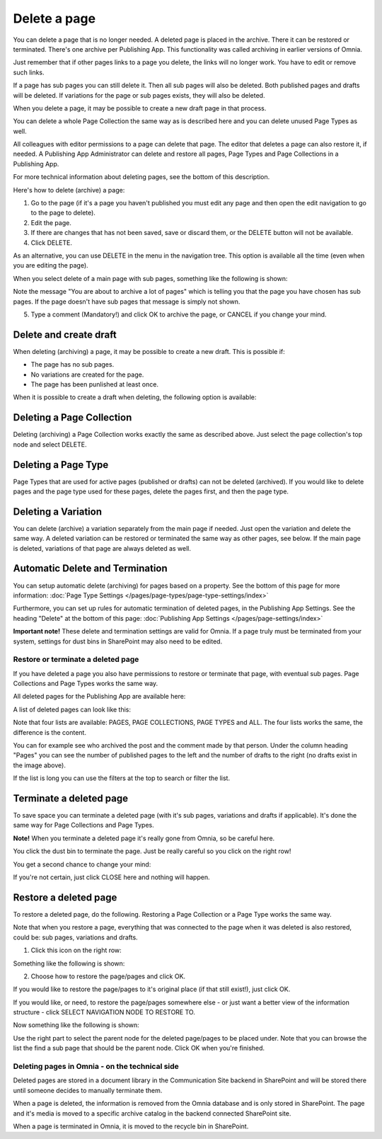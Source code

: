 Delete a page
================= 

You can delete a page that is no longer needed. A deleted page is placed in the archive. There it can be restored or terminated. There's one archive per Publishing App. This functionality was called archiving in earlier versions of Omnia.

Just remember that if other pages links to a page you delete, the links will no longer work. You have to edit or remove such links.

If a page has sub pages you can still delete it. Then all sub pages will also be deleted. Both published pages and drafts will be deleted. If variations for the page or sub pages exists, they will also be deleted.

When you delete a page, it may be possible to create a new draft page in that process.

You can delete a whole Page Collection the same way as is described here and you can delete unused Page Types as well.

All colleagues with editor permissions to a page can delete that page. The editor that deletes a page can also restore it, if needed. A Publishing App Administrator can delete and restore all pages, Page Types and Page Collections in a Publishing App.

For more technical information about deleting pages, see the bottom of this description.

Here's how to delete (archive) a page:

1. Go to the page (if it's a page you haven't published you must edit any page and then open the edit navigation to go to the page to delete).
2. Edit the page.
3. If there are changes that has not been saved, save or discard them, or the DELETE button will not be available.
4. Click DELETE.

.. image:: archive-menu2-new3.png

As an alternative, you can use DELETE in the menu in the navigation tree. This option is available all the time (even when you are editing the page).

.. image:: delete-page-menu-new2.png

When you select delete of a main page with sub pages, something like the following is shown:

.. image:: archive-message-new.png

Note the message "You are about to archive a lot of pages" which is telling you that the page you have chosen has sub pages. If the page doesn't have sub pages that message is simply not shown.

5. Type a comment (Mandatory!) and click OK to archive the page, or CANCEL if you change your mind.

Delete and create draft
--------------------------
When deleting (archiving) a page, it may be possible to create a new draft. This is possible if:

+ The page has no sub pages.
+ No variations are created for the page.
+ The page has been punlished at least once.

When it is possible to create a draft when deleting, the following option is available:

.. image:: archive-create-draft-new2.png

Deleting a Page Collection
------------------------------
Deleting (archiving) a Page Collection works exactly the same as described above. Just select the page collection's top node and select DELETE.

Deleting a Page Type
-------------------------
Page Types that are used for active pages (published or drafts) can not be deleted (archived). If you would like to delete pages and the page type used for these pages, delete the pages first, and then the page type.

Deleting a Variation
------------------------
You can delete (archive) a variation separately from the main page if needed. Just open the variation and delete the same way. A deleted variation can be restored or terminated the same way as other pages, see below. If the main page is deleted, variations of that page are always deleted as well.

Automatic Delete and Termination
--------------------------------------
You can setup automatic delete (archiving) for pages based on a property. See the bottom of this page for more information: :doc:`Page Type Settings </pages/page-types/page-type-settings/index>`

Furthermore, you can set up rules for automatic termination of deleted pages, in the Publishing App Settings. See the heading "Delete" at the bottom of this page: :doc:`Publishing App Settings </pages/page-settings/index>`

**Important note!** These delete and termination settings are valid for Omnia. If a page truly must be terminated from your system, settings for dust bins in SharePoint may also need to be edited.

Restore or terminate a deleted page
*****************************************
If you have deleted a page you also have permissions to restore or terminate that page, with eventual sub pages. Page Collections and Page Types works the same way.

All deleted pages for the Publishing App are available here:

.. image:: archive-new2.png

A list of deleted pages can look like this:

.. image:: archive-list-new2.png

Note that four lists are available: PAGES, PAGE COLLECTIONS, PAGE TYPES and ALL. The four lists works the same, the difference is the content.

You can for example see who archived the post and the comment made by that person. Under the column heading "Pages" you can see the number of published pages to the left and the number of drafts to the right (no drafts exist in the image above). 

If the list is long you can use the filters at the top to search or filter the list.

Terminate a deleted page
----------------------------
To save space you can terminate a deleted page (with it's sub pages, variations and drafts if applicable). It's done the same way for Page Collections and Page Types.

**Note!** When you terminate a deleted page it's really gone from Omnia, so be careful here.

You click the dust bin to terminate the page. Just be really careful so you click on the right row!

You get a second chance to change your mind:

.. image:: terminate-new.png

If you're not certain, just click CLOSE here and nothing will happen.

Restore a deleted page
-------------------------
To restore a deleted page, do the following. Restoring a Page Collection or a Page Type works the same way. 

Note that when you restore a page, everything that was connected to the page when it was deleted is also restored, could be: sub pages, variations and drafts. 

1. Click this icon on the right row:

.. image:: archive-restore-icon-new2.png

Something like the following is shown:

.. image:: archive-parent-restore-1-new2.png

2. Choose how to restore the page/pages and click OK.

If you would like to restore the page/pages to it's original place (if that still exist!), just click OK.

If you would like, or need, to restore the page/pages somewhere else - or just want a better view of the information structure - click SELECT NAVIGATION NODE TO RESTORE TO.

.. image:: archive-parent-restore-1-new2-click.png

Now something like the following is shown:

.. image:: archive-parent-restore-2-new2.png

Use the right part to select the parent node for the deleted page/pages to be placed under. Note that you can browse the list the find a sub page that should be the parent node. Click OK when you're finished.

Deleting pages in Omnia - on the technical side
**************************************************
Deleted pages are stored in a document library in the Communication Site backend in SharePoint and will be stored there until someone decides to manually terminate them.

When a page is deleted, the information is removed from the Omnia database and is only stored in SharePoint. The page and it's media is moved to a specific archive catalog in the backend connected SharePoint site.

When a page is terminated in Omnia, it is moved to the recycle bin in SharePoint.

